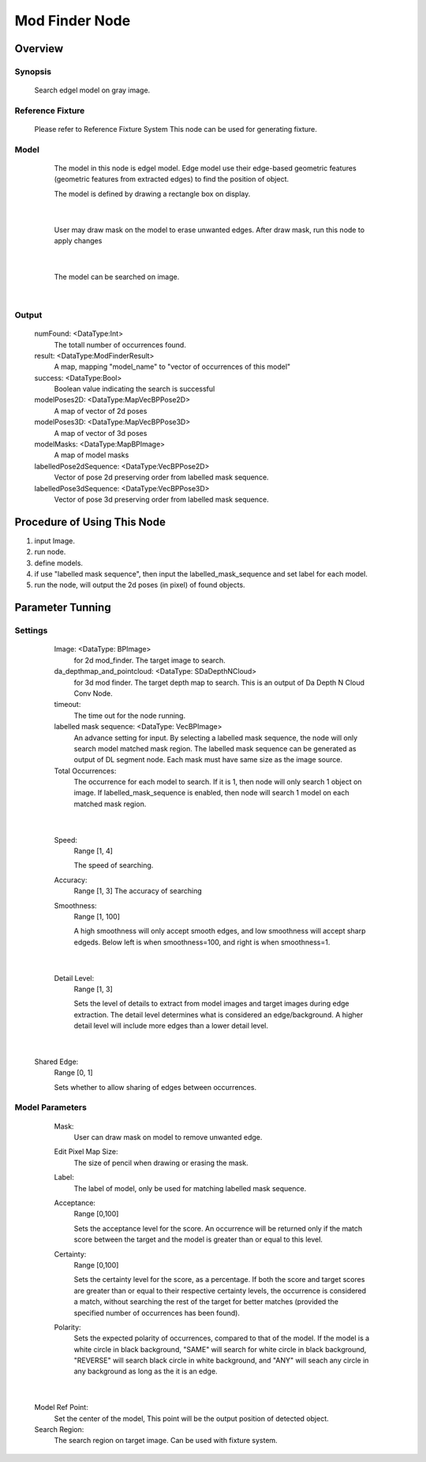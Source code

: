 Mod Finder Node 
==========

Overview
---------
Synopsis 
~~~~~~~~~
	Search edgel model on gray image. 


Reference Fixture 
~~~~~~~~~
	Please refer to Reference Fixture System
	This node can be used for generating fixture. 


Model 
~~~~~~~~~
	The model in this node is edgel model. Edge model use their edge-based geometric features (geometric features from extracted edges) to find the position of object.
	
	The model is defined by drawing a rectangle box on display. 
 .. image:: images/mod_finder_1.jpg
	:scale: 60%
|
	
	User may draw mask on the model to erase unwanted edges. After draw mask, run this node to apply changes
 .. image:: images/mod_finder_2.jpg
	:scale: 60%
 .. image:: images/mod_finder_3.jpg
	:scale: 60%
|

	The model can be searched on image. 
 .. image:: images/mod_finder_4.jpg
	:scale: 100%
|


Output 
~~~~~~~~~
	numFound: <DataType:Int>
		The totall number of occurrences found. 
	result: <DataType:ModFinderResult>
		A map, mapping "model_name" to "vector of occurrences of this model"
	success: <DataType:Bool>
		Boolean value indicating the search is successful
	modelPoses2D: <DataType:MapVecBPPose2D>
		A map of vector of 2d poses
	modelPoses3D: <DataType:MapVecBPPose3D>
		A map of vector of 3d poses
	modelMasks: <DataType:MapBPImage>
		A map of model masks
	labelledPose2dSequence: <DataType:VecBPPose2D>
		Vector of pose 2d preserving order from labelled mask sequence. 
	labelledPose3dSequence: <DataType:VecBPPose3D>
		Vector of pose 3d preserving order from labelled mask sequence. 


Procedure of Using This Node
---------
1. input Image.
2. run node.
3. define models.
4. if use "labelled mask sequence", then input the labelled_mask_sequence and set label for each model.
5. run the node, will output the 2d poses (in pixel) of found objects.


Parameter Tunning 
---------

Settings 
~~~~~~~~~
	Image: <DataType: BPImage>
		for 2d mod_finder. The target image to search.
	da_depthmap_and_pointcloud: <DataType: SDaDepthNCloud>
		for 3d mod finder. The target depth map to search. This is an output of Da Depth N Cloud Conv Node. 
	timeout: 
		The time out for the node running.
	labelled mask sequence: <DataType: VecBPImage>
		An advance setting for input. By selecting a labelled mask sequence, the node will only search model matched mask region. The labelled mask sequence can be generated as output of DL segment node. Each mask must have same size as the image source. 
	Total Occurrences: 
		The occurrence for each model to search. If it is 1, then node will only search 1 object on image. If labelled_mask_sequence is enabled, then node will search 1 model on each matched mask region. 

 .. image:: images/mod_finder_5.jpg
	:scale: 60%
 .. image:: images/mod_finder_6.jpg
	:scale: 60%
 .. image:: images/mod_finder_7.jpg
	:scale: 60%
|

	Speed: 
		Range [1, 4]
		
		The speed of searching. 
	Accuracy: 
		Range [1, 3]
		The accuracy of searching
	Smoothness: 
		Range [1, 100]
	
		A high smoothness will only accept smooth edges, and low smoothness will accept sharp edgeds. 
		Below left is when smoothness=100, and right is when smoothness=1.
		
 .. image:: images/mod_finder_8.jpg
	:scale: 60%
 .. image:: images/mod_finder_9.jpg
	:scale: 60%
|
		
	Detail Level: 
		Range [1, 3]
		
		Sets the level of details to extract from model images and target images during edge extraction. The detail level determines what is considered an edge/background. A higher detail level will include more edges than a lower detail level.
		
 .. image:: images/mod_finder_9.jpg
	:scale: 60%
 .. image:: images/mod_finder_10.jpg
	:scale: 60%
|

	Shared Edge: 
		Range [0, 1]
	
		Sets whether to allow sharing of edges between occurrences.


Model Parameters 
~~~~~~~~~
	Mask: 
		User can draw mask on model to remove unwanted edge. 
	Edit Pixel Map Size: 
		The size of pencil when drawing or erasing the mask.
	Label: 
		The label of model, only be used for matching labelled mask sequence. 
	Acceptance: 
		Range [0,100]
	
		Sets the acceptance level for the score. An occurrence will be returned only if the match score between the target and the model is greater than or equal to this level. 
	Certainty: 
		Range [0,100]
		
		Sets the certainty level for the score, as a percentage. If both the score and target scores are greater than or equal to their respective certainty levels, the occurrence is considered a match, without searching the rest of the target for better matches (provided the specified number of occurrences has been found). 
	Polarity: 
		Sets the expected polarity of occurrences, compared to that of the model. If the model is a white circle in black background, "SAME" will search for white circle in black background, "REVERSE" will search black circle in white background, and "ANY" will seach any circle in any background as long as the it is an edge. 

 .. image:: images/mod_finder_11.jpg
	:scale: 100%	
|

	Model Ref Point: 
		Set the center of the model, This point will be the output position of detected object. 
	Search Region: 
		The search region on target image. Can be used with fixture system. 
